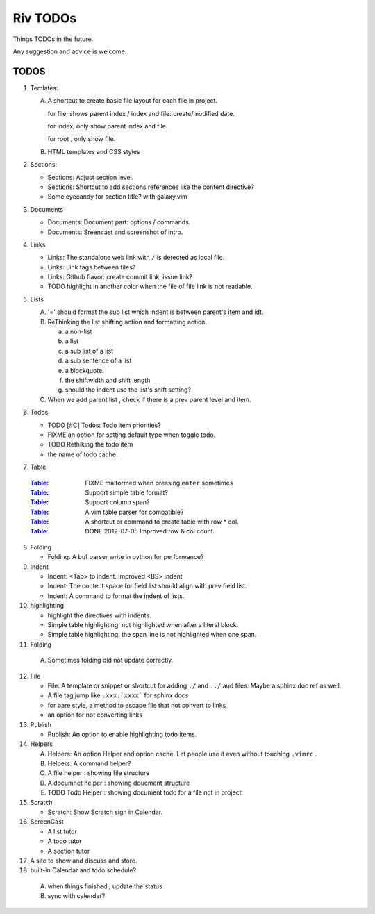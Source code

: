 Riv TODOs
============

Things TODOs in the future. 

Any suggestion and advice is welcome.

TODOS
-----

1. Temlates:

   A. A shortcut to create basic file layout for each file in project.

      for file, shows parent index / index and file: create/modified date.

      for index, only show parent index and file.

      for root , only show file.

   B. HTML templates and CSS styles

2. Sections:

   + Sections: Adjust section level.
   + Sections: Shortcut to add sections references like the content directive?
   + Some eyecandy for section title? with galaxy.vim

3. Documents

   + Documents: Document part: options / commands.
   + Documents: Sreencast and screenshot of intro.

4. Links

   + Links:   The standalone web link with ``/`` is detected as local file.
   + Links:   Link tags between files?
   + Links:   Github flavor: create commit link, issue link?
   + TODO highlight in another color when the file of file link is not readable.

5. Lists

   A. '=' should format the sub list which indent is between parent's item and idt.
   B. ReThinking the list shifting action and formatting action.

      a. a non-list 
      b. a list
      c. a sub list of a list 
      d. a sub sentence of a list
      e. a blockquote.
      f. the shiftwidth and shift length
      g. should the indent use the list's shift setting?

   C. When we add parent list , check if there is a prev parent level and item.

6. Todos

   + TODO [#C] Todos: Todo item priorities?
   + FIXME an option for setting default type when toggle todo.
   + TODO Rethiking the todo item
   + the name of todo cache.

7. _`Table`

  :Table_: FIXME  malformed when pressing ``enter`` sometimes
  :Table_: Support simple table format?
  :Table_: Support column span?
  :Table_: A vim table parser for compatible?
  :Table_: A shortcut or command to create table with row * col.
  :Table_: DONE 2012-07-05 Improved row & col count.

8. Folding

   + Folding: A buf parser write in python for performance?

9. Indent 

   + Indent:  <Tab> to indent. improved <BS> indent
   + Indent:  The content space for field list should align with prev field list.
   + Indent:  A command to format the indent of lists.

10. highlighting

    + highlight the directives with indents.
    + Simple table highlighting: not highlighted when after a literal block.
    + Simple table highlighting: the span line is not highlighted when one span.

11. Folding

   A. Sometimes folding did not update correctly.

12. File

    + File:    A template or snippet or shortcut for adding ``./`` and ``../`` 
      and files.  Maybe a sphinx doc ref as well.
    + A file tag jump like ``:xxx:`xxxx``` for sphinx docs
    + for bare style, a method to escape file that not convert to links
    + an option for not converting links

13. Publish

    + Publish: An option to enable highlighting todo items.

14. Helpers

    A. Helpers: An option Helper and option cache. 
       Let people use it even without touching ``.vimrc`` .
    B. Helpers: A command helper?
    C. A file helper : showing file structure
    D. A documnet helper : showing doucment structure
    E. TODO Todo Helper : showing document todo for a file not in project.

15. Scratch

    - Scratch: Show Scratch sign in Calendar.

16. ScreenCast

    + A list tutor
    + A todo tutor
    + A section tutor

17. A site to show and discuss and store.
18. built-in Calendar and todo schedule?

   A. when things finished , update the status
   B. sync with calendar?



